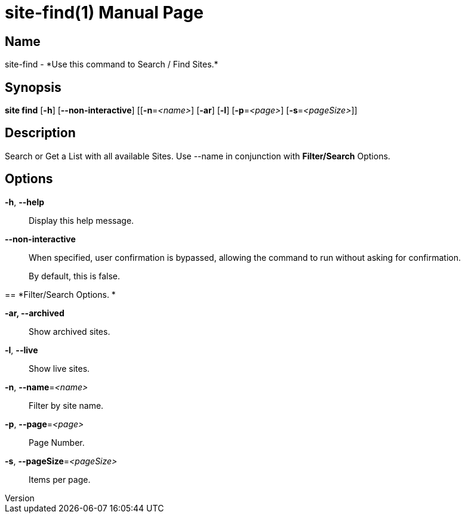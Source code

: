 // tag::picocli-generated-full-manpage[]
// tag::picocli-generated-man-section-header[]
:doctype: manpage
:revnumber: 
:manmanual: Site Manual
:mansource: 
:man-linkstyle: pass:[blue R < >]
= site-find(1)

// end::picocli-generated-man-section-header[]

// tag::picocli-generated-man-section-name[]
== Name

site-find - *Use this command to Search / Find Sites.*

// end::picocli-generated-man-section-name[]

// tag::picocli-generated-man-section-synopsis[]
== Synopsis

*site find* [*-h*] [*--non-interactive*] [[*-n*=_<name>_] [*-ar*] [*-l*] [*-p*=_<page>_]
          [*-s*=_<pageSize>_]]

// end::picocli-generated-man-section-synopsis[]

// tag::picocli-generated-man-section-description[]
== Description

Search or Get a List with all available Sites.
Use --name in conjunction with *Filter/Search* Options.


// end::picocli-generated-man-section-description[]

// tag::picocli-generated-man-section-options[]
== Options

*-h*, *--help*::
  Display this help message.

*--non-interactive*::
  When specified, user confirmation is bypassed, allowing the command to run without asking for confirmation.
+
By default, this is false.

== 
*Filter/Search Options. *


*-ar, --archived*::
  Show archived sites.

*-l*, *--live*::
  Show live sites.

*-n*, *--name*=_<name>_::
  Filter by site name.

*-p*, *--page*=_<page>_::
  Page Number.

*-s*, *--pageSize*=_<pageSize>_::
  Items per page.

// end::picocli-generated-man-section-options[]

// tag::picocli-generated-man-section-arguments[]
// end::picocli-generated-man-section-arguments[]

// tag::picocli-generated-man-section-commands[]
// end::picocli-generated-man-section-commands[]

// tag::picocli-generated-man-section-exit-status[]
// end::picocli-generated-man-section-exit-status[]

// tag::picocli-generated-man-section-footer[]
// end::picocli-generated-man-section-footer[]

// end::picocli-generated-full-manpage[]
